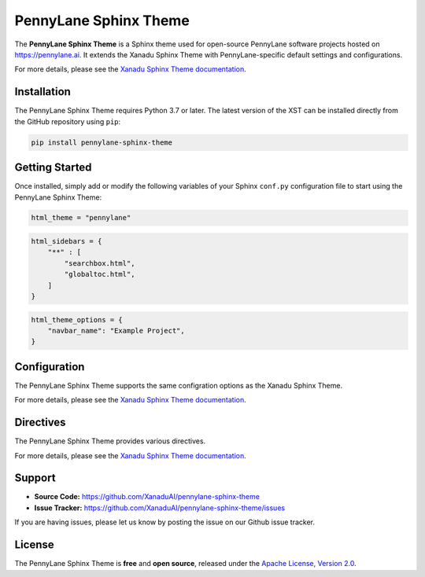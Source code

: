 PennyLane Sphinx Theme
######################

.. header-start-inclusion-marker-do-not-remove

The **PennyLane Sphinx Theme** is a Sphinx theme used for open-source PennyLane
software projects hosted on https://pennylane.ai. It extends the Xanadu Sphinx Theme
with PennyLane-specific default settings and configurations.

For more details, please see the
`Xanadu Sphinx Theme documentation <https://xanadu-sphinx-theme.readthedocs.io/en/latest/>`__.

.. header-end-inclusion-marker-do-not-remove


Installation
============

.. installation-start-inclusion-marker-do-not-remove

The PennyLane Sphinx Theme requires Python 3.7 or later. The latest version of the
XST can be installed directly from the GitHub repository using ``pip``:

.. code-block:: bash

    pip install pennylane-sphinx-theme


.. installation-end-inclusion-marker-do-not-remove


Getting Started
===============

.. getting-started-start-inclusion-marker-do-not-remove

Once installed, simply add or modify the following variables of your Sphinx
``conf.py`` configuration file to start using the PennyLane Sphinx Theme:

.. code-block:: python

    html_theme = "pennylane"

.. code-block:: python

    html_sidebars = {
        "**" : [
            "searchbox.html",
            "globaltoc.html",
        ]
    }

.. code-block:: python

    html_theme_options = {
        "navbar_name": "Example Project",
    }

.. getting-started-end-inclusion-marker-do-not-remove

Configuration
=============

.. configuration-start-inclusion-marker-do-not-remove

The PennyLane Sphinx Theme supports the same configration options as
the Xanadu Sphinx Theme.

For more details, please see the
`Xanadu Sphinx Theme documentation <https://xanadu-sphinx-theme.readthedocs.io/en/latest/>`__.

.. configuration-end-inclusion-marker-do-not-remove

Directives
==========

.. directives-start-inclusion-marker-do-not-remove

The PennyLane Sphinx Theme provides various directives.

For more details, please see the
`Xanadu Sphinx Theme documentation <https://xanadu-sphinx-theme.readthedocs.io/en/latest/>`__.


.. directives-end-inclusion-marker-do-not-remove

Support
=======

.. support-start-inclusion-marker-do-not-remove

- **Source Code:** https://github.com/XanaduAI/pennylane-sphinx-theme
- **Issue Tracker:** https://github.com/XanaduAI/pennylane-sphinx-theme/issues

If you are having issues, please let us know by posting the issue on our Github
issue tracker.

.. support-end-inclusion-marker-do-not-remove

License
=======

.. license-start-inclusion-marker-do-not-remove

The PennyLane Sphinx Theme is **free** and **open source**, released under the
`Apache License, Version 2.0 <https://www.apache.org/licenses/LICENSE-2.0>`_.

.. license-end-inclusion-marker-do-not-remove
